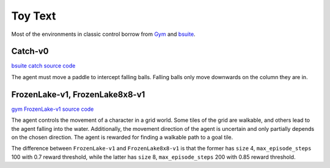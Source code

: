 Toy Text
========

Most of the environments in classic control borrow from `Gym
<https://github.com/openai/gym/tree/master/gym/envs/toy_text>`_ and
`bsuite <https://github.com/deepmind/bsuite/tree/master/bsuite/environments>`_.


Catch-v0
--------

`bsuite catch source code
<https://github.com/deepmind/bsuite/blob/master/bsuite/environments/catch.py>`_

The agent must move a paddle to intercept falling balls. Falling balls only
move downwards on the column they are in.


FrozenLake-v1, FrozenLake8x8-v1
-------------------------------

`gym FrozenLake-v1 source code
<https://github.com/openai/gym/blob/master/gym/envs/toy_text/frozen_lake.py>`_

The agent controls the movement of a character in a grid world. Some tiles of
the grid are walkable, and others lead to the agent falling into the water.
Additionally, the movement direction of the agent is uncertain and only
partially depends on the chosen direction. The agent is rewarded for finding a
walkable path to a goal tile.

The difference between ``FrozenLake-v1`` and ``FrozenLake8x8-v1`` is that the
former has ``size`` 4, ``max_episode_steps`` 100 with 0.7 reward threshold,
while the latter has ``size`` 8, ``max_episode_steps`` 200 with 0.85 reward
threshold.
